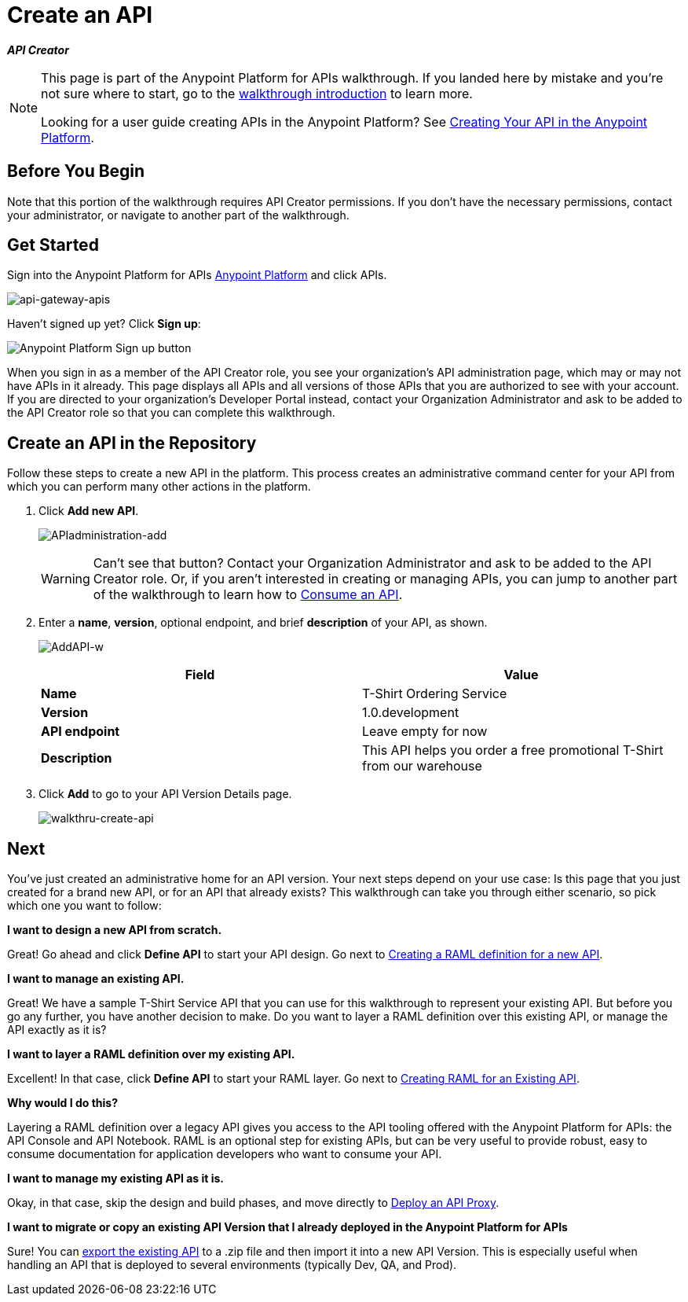 = Create an API
:keywords: api, define, creator, create, raml

*_API Creator_*

[NOTE]
====
This page is part of the Anypoint Platform for APIs walkthrough. If you landed here by mistake and you're not sure where to start, go to the link:/anypoint-platform-for-apis/anypoint-platform-for-apis-walkthrough[walkthrough introduction] to learn more.

Looking for a user guide creating APIs in the Anypoint Platform? See link:/anypoint-platform-for-apis/creating-your-api-in-the-anypoint-platform[Creating Your API in the Anypoint Platform].
====

== Before You Begin

Note that this portion of the walkthrough requires API Creator permissions. If you don't have the necessary permissions, contact your administrator, or navigate to another part of the walkthrough.

== Get Started

Sign into the Anypoint Platform for APIs link:https://anypoint.mulesoft.com[Anypoint Platform] and click APIs.

image:api-gateway-apis.png[api-gateway-apis]

Haven't signed up yet? Click *Sign up*:

image:api-gw-sign-up.png[Anypoint Platform Sign up button]

When you sign in as a member of the API Creator role, you see your organization's API administration page, which may or may not have APIs in it already. This page displays all APIs and all versions of those APIs that you are authorized to see with your account. If you are directed to your organization's Developer Portal instead, contact your Organization Administrator and ask to be added to the API Creator role so that you can complete this walkthrough.

== Create an API in the Repository

Follow these steps to create a new API in the platform. This process creates an administrative command center for your API from which you can perform many other actions in the platform.

. Click *Add new API*.
+
image:APIadministration-add.png[APIadministration-add]
+
[WARNING]
Can't see that button? Contact your Organization Administrator and ask to be added to the API Creator role. Or, if you aren't interested in creating or managing APIs, you can jump to another part of the walkthrough to learn how to link:/anypoint-platform-for-apis/walkthrough-intro-consume[Consume an API].

. Enter a *name*, *version*, optional endpoint, and brief *description* of your API, as shown.
+
image:AddAPI-w.png[AddAPI-w]
+
[cols=",",options="header",]
|===
|Field |Value
|*Name* |T-Shirt Ordering Service
|*Version* |1.0.development
|*API endpoint* | Leave empty for now
|*Description* |This API helps you order a free promotional T-Shirt from our warehouse
|===
. Click *Add* to go to your API Version Details page.
+
image:walkthru-create-api.png[walkthru-create-api]

== Next

You've just created an administrative home for an API version. Your next steps depend on your use case: Is this page that you just created for a brand new API, or for an API that already exists? This walkthrough can take you through either scenario, so pick which one you want to follow:

*I want to design a new API from scratch.*

Great! Go ahead and click *Define API* to start your API design. Go next to link:/anypoint-platform-for-apis/walkthrough-design-new[Creating a RAML definition for a new API].

*I want to manage an existing API.*

Great! We have a sample T-Shirt Service API that you can use for this walkthrough to represent your existing API. But before you go any further, you have another decision to make. Do you want to layer a RAML definition over this existing API, or manage the API exactly as it is? 

*I want to layer a RAML definition over my existing API.*

Excellent! In that case, click *Define API* to start your RAML layer. Go next to link:/anypoint-platform-for-apis/walkthrough-design-existing[Creating RAML for an Existing API].

*Why would I do this?*

Layering a RAML definition over a legacy API gives you access to the API tooling offered with the Anypoint Platform for APIs: the API Console and API Notebook. RAML is an optional step for existing APIs, but can be very useful to provide robust, easy to consume documentation for application developers who want to consume your API.

*I want to manage my existing API as it is.*

Okay, in that case, skip the design and build phases, and move directly to link:/anypoint-platform-for-apis/walkthrough-proxy[Deploy an API Proxy].

*I want to migrate or copy an existing API Version that I already deployed in the Anypoint Platform for APIs*

Sure! You can link:/anypoint-platform-for-apis/copy-of-managing-api-versions[export the existing API] to a .zip file and then import it into a new API Version. This is especially useful when handling an API that is deployed to several environments (typically Dev, QA, and Prod).
